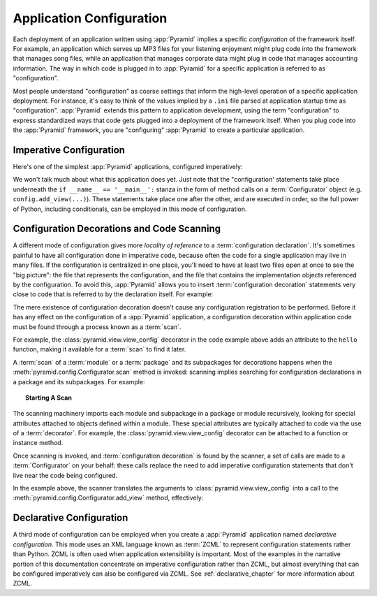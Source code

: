 .. index::
   single: application configuration

.. _configuration_narr:

Application Configuration 
=========================

Each deployment of an application written using :app:`Pyramid` implies a
specific *configuration* of the framework itself.  For example, an
application which serves up MP3 files for your listening enjoyment might plug
code into the framework that manages song files, while an application that
manages corporate data might plug in code that manages accounting
information.  The way in which code is plugged in to :app:`Pyramid` for a
specific application is referred to as "configuration".

Most people understand "configuration" as coarse settings that inform the
high-level operation of a specific application deployment.  For instance,
it's easy to think of the values implied by a ``.ini`` file parsed at
application startup time as "configuration".  :app:`Pyramid` extends this
pattern to application development, using the term "configuration" to express
standardized ways that code gets plugged into a deployment of the framework
itself.  When you plug code into the :app:`Pyramid` framework, you are
"configuring" :app:`Pyramid` to create a particular application.

.. index::
   single: imperative configuration

.. _imperative_configuration:

Imperative Configuration
------------------------

Here's one of the simplest :app:`Pyramid` applications, configured
imperatively:

.. code-block:: python
   :linenos:

   from paste.httpserver import serve
   from pyramid.config import Configurator
   from pyramid.response import Response

   def hello_world(request):
       return Response('Hello world!')

   if __name__ == '__main__':
       config = Configurator()
       config.add_view(hello_world)
       app = config.make_wsgi_app()
       serve(app, host='0.0.0.0')

We won't talk much about what this application does yet.  Just note that the
"configuration' statements take place underneath the ``if __name__ ==
'__main__':`` stanza in the form of method calls on a :term:`Configurator`
object (e.g. ``config.add_view(...)``).  These statements take place one
after the other, and are executed in order, so the full power of Python,
including conditionals, can be employed in this mode of configuration.

.. index::
   single: view_config
   single: configuration decoration
   single: code scanning

.. _decorations_and_code_scanning:

Configuration Decorations and Code Scanning
-------------------------------------------

A different mode of configuration gives more *locality of reference* to a
:term:`configuration declaration`.  It's sometimes painful to have all
configuration done in imperative code, because often the code for a single
application may live in many files.  If the configuration is centralized in
one place, you'll need to have at least two files open at once to see the
"big picture": the file that represents the configuration, and the file that
contains the implementation objects referenced by the configuration.  To
avoid this, :app:`Pyramid` allows you to insert :term:`configuration
decoration` statements very close to code that is referred to by the
declaration itself.  For example:

.. code-block:: python
   :linenos:

   from pyramid.response import Response
   from pyramid.view import view_config

   @view_config(name='hello', request_method='GET')
   def hello(request):
       return Response('Hello')

The mere existence of configuration decoration doesn't cause any
configuration registration to be performed.  Before it has any effect on the
configuration of a :app:`Pyramid` application, a configuration decoration
within application code must be found through a process known as a
:term:`scan`.

For example, the :class:`pyramid.view.view_config` decorator in the code
example above adds an attribute to the ``hello`` function, making it
available for a :term:`scan` to find it later.

A :term:`scan` of a :term:`module` or a :term:`package` and its subpackages
for decorations happens when the :meth:`pyramid.config.Configurator.scan`
method is invoked: scanning implies searching for configuration declarations
in a package and its subpackages.  For example:

.. topic:: Starting A Scan

   .. code-block:: python
      :linenos:

      from paste.httpserver import serve
      from pyramid.response import Response
      from pyramid.view import view_config
     
      @view_config()
      def hello(request):
          return Response('Hello')

      if __name__ == '__main__':
          from pyramid.config import Configurator
          config = Configurator()
          config.scan()
          app = config.make_wsgi_app()
          serve(app, host='0.0.0.0')

The scanning machinery imports each module and subpackage in a package or
module recursively, looking for special attributes attached to objects
defined within a module.  These special attributes are typically attached to
code via the use of a :term:`decorator`.  For example, the
:class:`pyramid.view.view_config` decorator can be attached to a function or
instance method.

Once scanning is invoked, and :term:`configuration decoration` is found by
the scanner, a set of calls are made to a :term:`Configurator` on your
behalf: these calls replace the need to add imperative configuration
statements that don't live near the code being configured.

In the example above, the scanner translates the arguments to
:class:`pyramid.view.view_config` into a call to the
:meth:`pyramid.config.Configurator.add_view` method, effectively:

.. ignore-next-block
.. code-block:: python
   :linenos:

   config.add_view(hello)

Declarative Configuration
-------------------------

A third mode of configuration can be employed when you create a
:app:`Pyramid` application named *declarative configuration*.  This mode uses
an XML language known as :term:`ZCML` to represent configuration statements
rather than Python.  ZCML is often used when application extensibility is
important.  Most of the examples in the narrative portion of this
documentation concentrate on imperative configuration rather than ZCML, but
almost everything that can be configured imperatively can also be configured
via ZCML.  See :ref:`declarative_chapter` for more information about ZCML.

